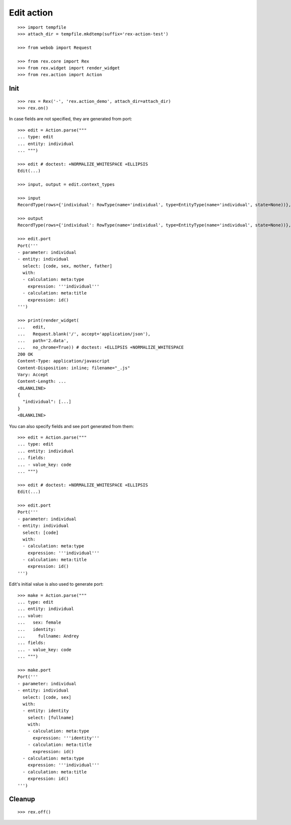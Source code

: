 Edit action
===========

::

  >>> import tempfile
  >>> attach_dir = tempfile.mkdtemp(suffix='rex-action-test')

  >>> from webob import Request

  >>> from rex.core import Rex
  >>> from rex.widget import render_widget
  >>> from rex.action import Action

Init
----

::

  >>> rex = Rex('-', 'rex.action_demo', attach_dir=attach_dir)
  >>> rex.on()

In case fields are not specified, they are generated from port::

  >>> edit = Action.parse("""
  ... type: edit
  ... entity: individual
  ... """)

  >>> edit # doctest: +NORMALIZE_WHITESPACE +ELLIPSIS
  Edit(...)

  >>> input, output = edit.context_types

  >>> input
  RecordType(rows={'individual': RowType(name='individual', type=EntityType(name='individual', state=None))}, open=True)

  >>> output
  RecordType(rows={'individual': RowType(name='individual', type=EntityType(name='individual', state=None))}, open=True)

  >>> edit.port
  Port('''
  - parameter: individual
  - entity: individual
    select: [code, sex, mother, father]
    with:
    - calculation: meta:type
      expression: '''individual'''
    - calculation: meta:title
      expression: id()
  ''')

  >>> print(render_widget(
  ...   edit,
  ...   Request.blank('/', accept='application/json'),
  ...   path='2.data',
  ...   no_chrome=True)) # doctest: +ELLIPSIS +NORMALIZE_WHITESPACE
  200 OK
  Content-Type: application/javascript
  Content-Disposition: inline; filename="_.js"
  Vary: Accept
  Content-Length: ...
  <BLANKLINE>
  {
    "individual": [...]
  }
  <BLANKLINE>

You can also specify fields and see port generated from them::

  >>> edit = Action.parse("""
  ... type: edit
  ... entity: individual
  ... fields:
  ... - value_key: code
  ... """)

  >>> edit # doctest: +NORMALIZE_WHITESPACE +ELLIPSIS
  Edit(...)

  >>> edit.port
  Port('''
  - parameter: individual
  - entity: individual
    select: [code]
    with:
    - calculation: meta:type
      expression: '''individual'''
    - calculation: meta:title
      expression: id()
  ''')

Edit's initial value is also used to generate port::

  >>> make = Action.parse("""
  ... type: edit
  ... entity: individual
  ... value:
  ...   sex: female
  ...   identity:
  ...     fullname: Andrey
  ... fields:
  ... - value_key: code
  ... """)

  >>> make.port
  Port('''
  - parameter: individual
  - entity: individual
    select: [code, sex]
    with:
    - entity: identity
      select: [fullname]
      with:
      - calculation: meta:type
        expression: '''identity'''
      - calculation: meta:title
        expression: id()
    - calculation: meta:type
      expression: '''individual'''
    - calculation: meta:title
      expression: id()
  ''')

Cleanup
-------

::

  >>> rex.off()

